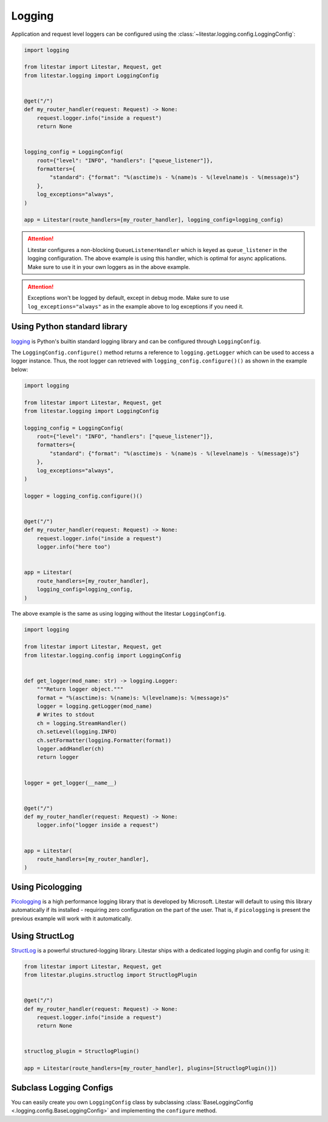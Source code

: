 .. _logging-usage:

Logging
=======

Application and request level loggers can be configured using the :class:`~litestar.logging.config.LoggingConfig`:

.. code-block:: python

   import logging

   from litestar import Litestar, Request, get
   from litestar.logging import LoggingConfig


   @get("/")
   def my_router_handler(request: Request) -> None:
       request.logger.info("inside a request")
       return None


   logging_config = LoggingConfig(
       root={"level": "INFO", "handlers": ["queue_listener"]},
       formatters={
           "standard": {"format": "%(asctime)s - %(name)s - %(levelname)s - %(message)s"}
       },
       log_exceptions="always",
   )

   app = Litestar(route_handlers=[my_router_handler], logging_config=logging_config)

.. attention::

    Litestar configures a non-blocking ``QueueListenerHandler`` which
    is keyed as ``queue_listener`` in the logging configuration. The above example is using this handler,
    which is optimal for async applications. Make sure to use it in your own loggers as in the above example.

.. attention::

    Exceptions won't be logged by default, except in debug mode. Make sure to use ``log_exceptions="always"`` as in the
    example above to log exceptions if you need it.


Using Python standard library
^^^^^^^^^^^^^^^^^^^^^^^^^^^^^

`logging <https://docs.python.org/3/howto/logging.html>`_ is Python's builtin standard logging library and can be
configured through ``LoggingConfig``.

The ``LoggingConfig.configure()`` method returns a reference to ``logging.getLogger`` which can be used to access a
logger instance. Thus, the root logger can retrieved with ``logging_config.configure()()`` as shown in the example
below:

.. code-block:: python

    import logging

    from litestar import Litestar, Request, get
    from litestar.logging import LoggingConfig

    logging_config = LoggingConfig(
        root={"level": "INFO", "handlers": ["queue_listener"]},
        formatters={
            "standard": {"format": "%(asctime)s - %(name)s - %(levelname)s - %(message)s"}
        },
        log_exceptions="always",
    )

    logger = logging_config.configure()()


    @get("/")
    def my_router_handler(request: Request) -> None:
        request.logger.info("inside a request")
        logger.info("here too")


    app = Litestar(
        route_handlers=[my_router_handler],
        logging_config=logging_config,
    )

The above example is the same as using logging without the litestar ``LoggingConfig``.

.. code-block:: python

    import logging

    from litestar import Litestar, Request, get
    from litestar.logging.config import LoggingConfig


    def get_logger(mod_name: str) -> logging.Logger:
        """Return logger object."""
        format = "%(asctime)s: %(name)s: %(levelname)s: %(message)s"
        logger = logging.getLogger(mod_name)
        # Writes to stdout
        ch = logging.StreamHandler()
        ch.setLevel(logging.INFO)
        ch.setFormatter(logging.Formatter(format))
        logger.addHandler(ch)
        return logger


    logger = get_logger(__name__)


    @get("/")
    def my_router_handler(request: Request) -> None:
        logger.info("logger inside a request")


    app = Litestar(
        route_handlers=[my_router_handler],
    )


Using Picologging
^^^^^^^^^^^^^^^^^

`Picologging <https://github.com/microsoft/picologging>`_ is a high performance logging library that is developed by
Microsoft. Litestar will default to using this library automatically if its installed - requiring zero configuration on
the part of the user. That is, if ``picologging`` is present the previous example will work with it automatically.

Using StructLog
^^^^^^^^^^^^^^^

`StructLog <https://www.structlog.org/en/stable/>`_ is a powerful structured-logging library. Litestar ships with a
dedicated logging plugin and config for using it:

.. code-block:: python

   from litestar import Litestar, Request, get
   from litestar.plugins.structlog import StructlogPlugin


   @get("/")
   def my_router_handler(request: Request) -> None:
       request.logger.info("inside a request")
       return None


   structlog_plugin = StructlogPlugin()

   app = Litestar(route_handlers=[my_router_handler], plugins=[StructlogPlugin()])

Subclass Logging Configs
^^^^^^^^^^^^^^^^^^^^^^^^

You can easily create you own ``LoggingConfig`` class by subclassing
:class:`BaseLoggingConfig <.logging.config.BaseLoggingConfig>` and implementing the ``configure`` method.
